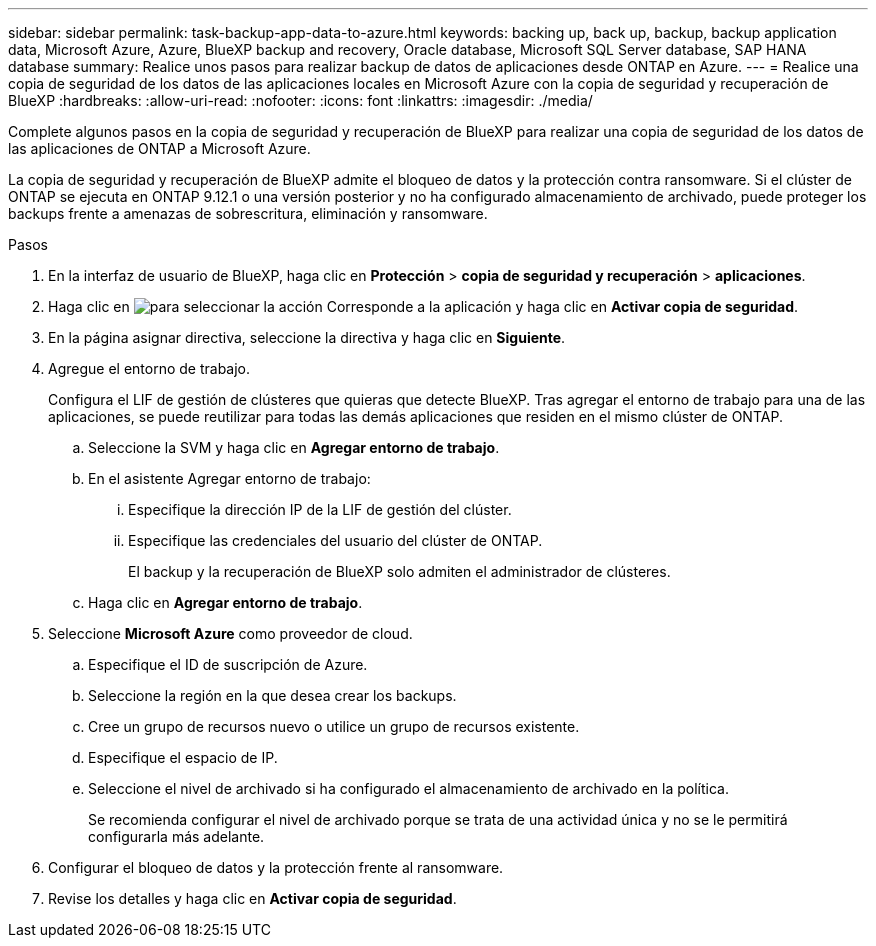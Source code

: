---
sidebar: sidebar 
permalink: task-backup-app-data-to-azure.html 
keywords: backing up, back up, backup, backup application data, Microsoft Azure, Azure, BlueXP backup and recovery, Oracle database, Microsoft SQL Server database, SAP HANA database 
summary: Realice unos pasos para realizar backup de datos de aplicaciones desde ONTAP en Azure. 
---
= Realice una copia de seguridad de los datos de las aplicaciones locales en Microsoft Azure con la copia de seguridad y recuperación de BlueXP
:hardbreaks:
:allow-uri-read: 
:nofooter: 
:icons: font
:linkattrs: 
:imagesdir: ./media/


[role="lead"]
Complete algunos pasos en la copia de seguridad y recuperación de BlueXP para realizar una copia de seguridad de los datos de las aplicaciones de ONTAP a Microsoft Azure.

La copia de seguridad y recuperación de BlueXP admite el bloqueo de datos y la protección contra ransomware. Si el clúster de ONTAP se ejecuta en ONTAP 9.12.1 o una versión posterior y no ha configurado almacenamiento de archivado, puede proteger los backups frente a amenazas de sobrescritura, eliminación y ransomware.

.Pasos
. En la interfaz de usuario de BlueXP, haga clic en *Protección* > *copia de seguridad y recuperación* > *aplicaciones*.
. Haga clic en image:icon-action.png["para seleccionar la acción"] Corresponde a la aplicación y haga clic en *Activar copia de seguridad*.
. En la página asignar directiva, seleccione la directiva y haga clic en *Siguiente*.
. Agregue el entorno de trabajo.
+
Configura el LIF de gestión de clústeres que quieras que detecte BlueXP. Tras agregar el entorno de trabajo para una de las aplicaciones, se puede reutilizar para todas las demás aplicaciones que residen en el mismo clúster de ONTAP.

+
.. Seleccione la SVM y haga clic en *Agregar entorno de trabajo*.
.. En el asistente Agregar entorno de trabajo:
+
... Especifique la dirección IP de la LIF de gestión del clúster.
... Especifique las credenciales del usuario del clúster de ONTAP.
+
El backup y la recuperación de BlueXP solo admiten el administrador de clústeres.



.. Haga clic en *Agregar entorno de trabajo*.


. Seleccione *Microsoft Azure* como proveedor de cloud.
+
.. Especifique el ID de suscripción de Azure.
.. Seleccione la región en la que desea crear los backups.
.. Cree un grupo de recursos nuevo o utilice un grupo de recursos existente.
.. Especifique el espacio de IP.
.. Seleccione el nivel de archivado si ha configurado el almacenamiento de archivado en la política.
+
Se recomienda configurar el nivel de archivado porque se trata de una actividad única y no se le permitirá configurarla más adelante.



. Configurar el bloqueo de datos y la protección frente al ransomware.
. Revise los detalles y haga clic en *Activar copia de seguridad*.

